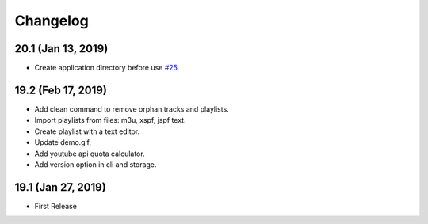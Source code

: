 Changelog
=========

20.1 (Jan 13, 2019)
-------------------
- Create application directory before use `#25 <https://github.com/tefra/pytuber/issues/25>`_.

19.2 (Feb 17, 2019)
-------------------
- Add clean command to remove orphan tracks and playlists.
- Import playlists from files: m3u, xspf, jspf text.
- Create playlist with a text editor.
- Update demo.gif.
- Add youtube api quota calculator.
- Add version option in cli and storage.


19.1 (Jan 27, 2019)
-------------------
- First Release
